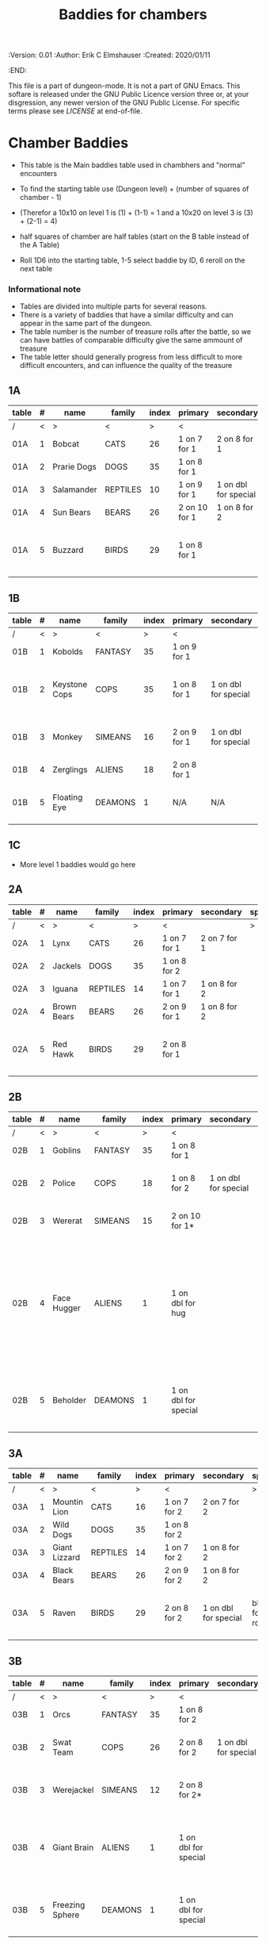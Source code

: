 #+TITLE: Baddies for chambers
#+PROPERTIES:
 :Version: 0.01
 :Author: Erik C Elmshauser
 :Created: 2020/01/11
 :END:

This file is a part of dungeon-mode.  It is not a part of GNU Emacs.
This softare is released under the GNU Public Licence version three
or, at your disgression, any newer version of the GNU Public
License.  For specific terms please see [[LICENSE]] at end-of-file.

* Chamber Baddies

+ This table is the Main baddies table used in chambhers and "normal" encounters
+ To find the starting table use (Dungeon level) + (number of squares of chamber - 1)
+ (Therefor a 10x10 on level 1 is (1) + (1-1) = 1 and a 10x20 on level 3 is (3) + (2-1) = 4)
+ half squares of chamber are half tables (start on the B table instead of the A Table)

+ Roll 1D6 into the starting table, 1-5 select baddie by ID, 6 reroll on the next table

*** Informational note
+ Tables are divided into multiple parts for several reasons.
+ There is a variety of baddies that have a similar difficulty and can appear in the same part of the dungeon.
+ The table number is the number of treasure rolls after the battle, so we can have battles of comparable difficulty give the same ammount of treasure
+ The table letter should generally progress from less difficult to more difficult encounters, and can influence the quality of the treasure

** 1A
| table | # | name        | family   | index | primary       | secondary            | special        | sp | sw | ax | ma | hits | worth | Notes                           |
|-------+---+-------------+----------+-------+---------------+----------------------+----------------+----+----+----+----+------+-------+---------------------------------|
| /     | < | >           | <        |     > | <             |                      | >              |  < |    |    |  > |    < |     > | <>                              |
| 01A   | 1 | Bobcat      | CATS     |    26 | 1 on 7 for 1  | 2 on 8 for 1         |                |  8 |  8 |  8 |  7 |    2 |     2 |                                 |
| 01A   | 2 | Prarie Dogs | DOGS     |    35 | 1 on 8 for 1  |                      |                |  7 |  7 |  7 |  7 |    3 |     3 |                                 |
| 01A   | 3 | Salamander  | REPTILES |    10 | 1 on 9 for 1  | 1 on dbl for special | 1D fire damage |  6 |  6 |  6 |  6 |    2 |     5 |                                 |
| 01A   | 4 | Sun Bears   | BEARS    |    26 | 2 on 10 for 1 | 1 on 8 for 2         |                |  7 |  8 |  8 |  9 |    2 |     2 |                                 |
| 01A   | 5 | Buzzard     | BIRDS    |    29 | 1 on 8 for 1  |                      |                | 10 |  9 |  9 |  9 |    2 |     2 | Flies (can attack any position) |

** 1B
| table | # | name          | family  | index | primary      | secondary            | special                        | sp | sw | ax | ma | hits | worth | Notes                 |
|-------+---+---------------+---------+-------+--------------+----------------------+--------------------------------+----+----+----+----+------+-------+-----------------------|
| /     | < | >             | <       |     > | <            |                      | >                              |  < |    |    |  > |    < |     > | <>                    |
| 01B   | 1 | Kobolds       | FANTASY |    35 | 1 on 9 for 1 |                      |                                |  8 |  8 |  8 |  9 |    2 |     2 |                       |
| 01B   | 2 | Keystone Cops | COPS    |    35 | 1 on 8 for 1 | 1 on dbl for special | Cream Pie blinds for 1D rounds |  8 |  8 |  8 |  8 |    2 |     2 | cops throw cream pies |
| 01B   | 3 | Monkey        | SIMEANS |    16 | 2 on 9 for 1 | 1 on dbl for special | steal an item from inventory   |  7 |  7 |  7 |  7 |    3 |     3 |                       |
| 01B   | 4 | Zerglings     | ALIENS  |    18 | 2 on 8 for 1 |                      |                                |  9 |  8 |  8 | 10 |    2 |     2 |                       |
| 01B   | 5 | Floating Eye  | DEAMONS |     1 | N/A          | N/A                  | Paralyze attacker on doubles   |  6 |  6 |  6 |  6 |    4 |    12 |                       |

** 1C
+ More level 1 baddies would go here

** 2A
| table | # | name        | family   | index | primary      | secondary    | special | sp | sw | ax | ma | hits | worth | Notes                           |
|-------+---+-------------+----------+-------+--------------+--------------+---------+----+----+----+----+------+-------+---------------------------------|
| /     | < | >           | <        |     > | <            |              | >       |  < |    |    |  > |    < |     > | <>                              |
| 02A   | 1 | Lynx        | CATS     |    26 | 1 on 7 for 1 | 2 on 7 for 1 |         |  8 |  8 |  8 |  7 |    3 |     3 |                                 |
| 02A   | 2 | Jackels     | DOGS     |    35 | 1 on 8 for 2 |              |         |    |  7 |  7 |  7 |    7 |     4 | 4                               |
| 02A   | 3 | Iguana      | REPTILES |    14 | 1 on 7 for 1 | 1 on 8 for 2 |         |  7 |  7 |  7 |  7 |    4 |     4 |                                 |
| 02A   | 4 | Brown Bears | BEARS    |    26 | 2 on 9 for 1 | 1 on 8 for 2 |         |  8 |  9 |  9 | 10 |    4 |     4 |                                 |
| 02A   | 5 | Red Hawk    | BIRDS    |    29 | 2 on 8 for 1 |              |         | 10 |  9 |  9 |  9 |    5 |     5 | Flies (can attack any position) |

** 2B
| table | # | name        | family  | index | primary              | secondary            | special                                                                                                                                              | sp | sw | ax | ma | hits | worth | Notes           |
|-------+---+-------------+---------+-------+----------------------+----------------------+------------------------------------------------------------------------------------------------------------------------------------------------------+----+----+----+----+------+-------+-----------------|
| /     | < | >           | <       |     > | <                    |                      | >                                                                                                                                                    |  < |    |    |  > |    < |     > | <>              |
| 02B   | 1 | Goblins     | FANTASY |    35 | 1 on 8 for 1         |                      |                                                                                                                                                      |  8 |  8 |  8 |  9 |    5 |     5 |                 |
| 02B   | 2 | Police      | COPS    |    18 | 1 on 8 for 2         | 1 on dbl for special | Glock: 10 shots do 1D damage                                                                                                                         |  9 |  9 |  9 |  9 |    5 |     5 | 1 shot pr round |
| 02B   | 3 | Wererat     | SIMEANS |    15 | 2 on 10 for 1*       |                      | *Bite makes you a wererat                                                                                                                            |  8 |  9 |  9 |  8 |    2 |     4 |                 |
| 02B   | 4 | Face Hugger | ALIENS  |     1 | 1 on dbl for hug     |                      | Hug: You become incapacitated for 1d rounds (or rest of battle) then is comes off.  Each battle there after is a dbl chance a baby alien will emerge | 11 | 11 | 11 | 10 |    1 |    10 | *ACID*          |
| 02B   | 5 | Beholder    | DEAMONS |     1 | 1 on dbl for special |                      | Gaze will paralyze for 1D rounds; Will Paralyze attacker on doubles                                                                                  |  6 |  6 |  6 |  6 |   10 |    20 |                 |

** 3A
| table | # | name          | family   | index | primary      | secondary            | special             | sp | sw | ax | ma | hits | worth | Notes                           |
|-------+---+---------------+----------+-------+--------------+----------------------+---------------------+----+----+----+----+------+-------+---------------------------------|
| /     | < | >             | <        |     > | <            |                      | >                   |  < |    |    |  > |    < |     > | <>                              |
| 03A   | 1 | Mountin Lion  | CATS     |    16 | 1 on 7 for 2 | 2 on 7 for 2         |                     |  8 |  8 |  8 |  7 |    8 |     8 |                                 |
| 03A   | 2 | Wild Dogs     | DOGS     |    35 | 1 on 8 for 2 |                      |                     |  8 |  9 |  9 | 10 |    6 |     6 |                                 |
| 03A   | 3 | Giant Lizzard | REPTILES |    14 | 1 on 7 for 2 | 1 on 8 for 2         |                     |  7 |  7 |  7 |  7 |    6 |     6 |                                 |
| 03A   | 4 | Black Bears   | BEARS    |    26 | 2 on 9 for 2 | 1 on 8 for 2         |                     |  8 |  9 |  9 | 10 |    6 |     6 |                                 |
| 03A   | 5 | Raven         | BIRDS    |    29 | 2 on 8 for 2 | 1 on dbl for special | blind for 1D rounds | 10 |  9 |  9 |  9 |    5 |     5 | Flies (can attack any position) |

** 3B														
| table | # | name            | family  | index | primary              | secondary            | special                                                    | sp | sw | ax | ma | hits | worth | Notes                     |
|-------+---+-----------------+---------+-------+----------------------+----------------------+------------------------------------------------------------+----+----+----+----+------+-------+---------------------------|
| /     | < | >               | <       |     > | <                    |                      | >                                                          |  < |    |    |  > |    < |     > | <>                        |
| 03B   | 1 | Orcs            | FANTASY |    35 | 1 on 8 for 2         |                      |                                                            |  8 |  9 |  8 |  9 |    8 |     8 |                           |
| 03B   | 2 | Swat Team       | COPS    |    26 | 2 on 8 for 2         | 1 on dbl for special | AR-15: 30 shots do 1D damage                               | 10 | 10 | 10 | 10 |    8 |     8 | 1 shot pr round           |
| 03B   | 3 | Werejackel      | SIMEANS |    12 | 2 on 8 for 2*        |                      | *Bite makes you a werejackel                               |  9 |  9 |  9 |  9 |    5 |    10 |                           |
| 03B   | 4 | Giant Brain     | ALIENS  |     1 | 1 on dbl for special |                      | Stupify ray gives brain control of character for 1D rounds |  7 |  7 |  7 |  7 |    5 |    10 |                           |
| 03B   | 5 | Freezing Sphere | DEAMONS |     1 | 1 on dbl for special |                      | 1D Freezing Damage                                         |  7 |  7 |  7 |  7 |   10 |    20 | DoD Ice Blast when killed |

* LICENSE

This program is free software; you can redistribute it and/or modify
it under the terms of the GNU General Public License as published by
the Free Software Foundation, either version 3 of the License, or
(at your option) any later version.

This program is distributed in the hope that it will be useful,
but WITHOUT ANY WARRANTY; without even the implied warranty of
MERCHANTABILITY or FITNESS FOR A PARTICULAR PURPOSE.  See the
GNU General Public License for more details.

You should have received a copy of the GNU General Public License
along with this program.  If not, see <https://www.gnu.org/licenses/>.
